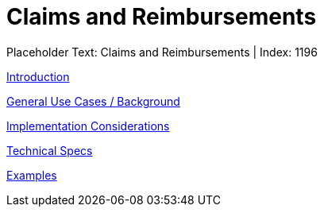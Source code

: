 = Claims and Reimbursements
:render_as: Level3
:v291_section: 

Placeholder Text: Claims and Reimbursements | Index: 1196

xref:Claims_and_Reimbursements/Introduction.adoc[Introduction]

xref:Claims_and_Reimbursements/General_Use_Cases_Background.adoc[General Use Cases / Background]

xref:Claims_and_Reimbursements/Implementation_Considerations.adoc[Implementation Considerations]

xref:Claims_and_Reimbursements/Technical_Specs.adoc[Technical Specs]

xref:Claims_and_Reimbursements/Examples.adoc[Examples]

